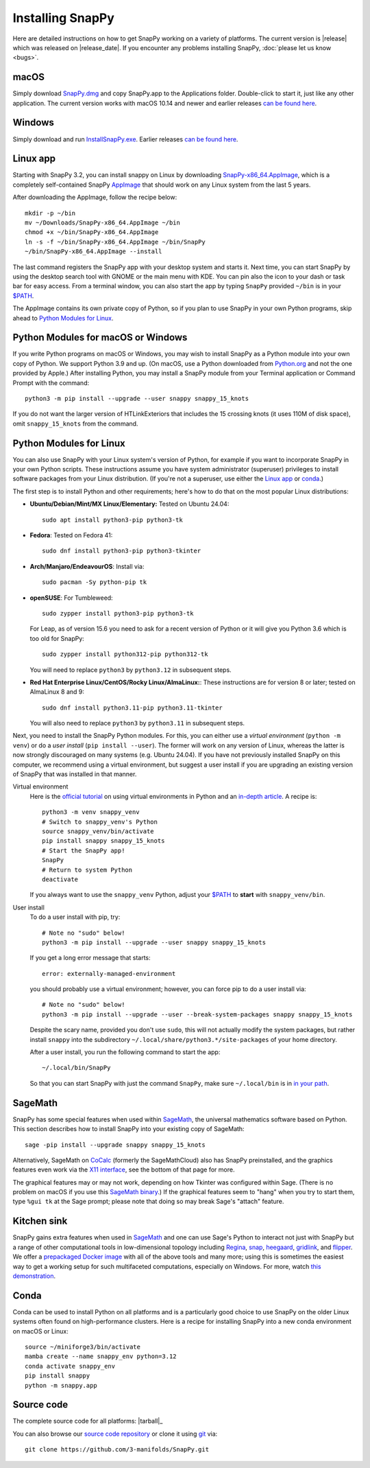 .. Installing SnapPy

Installing SnapPy
=================

Here are detailed instructions on how to get SnapPy working on a
variety of platforms.  The current version is |release| which was released
on |release_date|.  If you encounter any problems installing SnapPy,
:doc:`please let us know <bugs>`.

macOS
-----

Simply download `SnapPy.dmg
<https://github.com/3-manifolds/SnapPy/releases/latest/download/SnapPy.dmg>`_
and copy SnapPy.app to the Applications folder.  Double-click to start
it, just like any other application.  The current version works with macOS 10.14 and
newer and earlier releases `can be found here
<https://github.com/3-manifolds/SnapPy/releases/>`_.

Windows
-------

Simply download and run `InstallSnapPy.exe
<https://github.com/3-manifolds/SnapPy/releases/latest/download/InstallSnapPy.exe>`_.
Earlier releases `can be found here
<https://github.com/3-manifolds/SnapPy/releases/>`_.


Linux app
---------

Starting with SnapPy 3.2, you can install snappy on Linux by downloading
`SnapPy-x86_64.AppImage
<https://github.com/3-manifolds/SnapPy/releases/latest/download/SnapPy-x86_64.AppImage>`_, which is a completely self-contained SnapPy `AppImage
<https://docs.appimage.org/introduction/quickstart.html#ref-quickstart>`_
that should work on any Linux system from the last 5 years.

After downloading the AppImage, follow the recipe below::

  mkdir -p ~/bin
  mv ~/Downloads/SnapPy-x86_64.AppImage ~/bin
  chmod +x ~/bin/SnapPy-x86_64.AppImage
  ln -s -f ~/bin/SnapPy-x86_64.AppImage ~/bin/SnapPy
  ~/bin/SnapPy-x86_64.AppImage --install

The last command registers the SnapPy app with your desktop system and
starts it.  Next time, you can start SnapPy by using the desktop
search tool with GNOME or the main menu with KDE. You can pin also the icon
to your dash or task bar for easy access.  From a terminal window, you
can also start the app by typing ``SnapPy`` provided ``~/bin`` is in
your `$PATH <https://opensource.com/article/17/6/set-path-linux>`_.

The AppImage contains its own private copy of Python, so if
you plan to use SnapPy in your own Python programs, skip ahead to
`Python Modules for Linux`_.


Python Modules for macOS or Windows
-----------------------------------

If you write Python programs on macOS or Windows, you may wish to
install SnapPy as a Python module into your own copy of Python.  We
support Python 3.9 and up.  (On macOS, use a Python downloaded from
`Python.org <http://python.org>`_ and not the one provided by Apple.)
After installing Python, you may install a SnapPy module from your
Terminal application or Command Prompt with the command::

    python3 -m pip install --upgrade --user snappy snappy_15_knots

If you do not want the larger version of HTLinkExteriors that includes
the 15 crossing knots (it uses 110M of disk space), omit
``snappy_15_knots`` from the command.


Python Modules for Linux
------------------------

You can also use SnapPy with your Linux system's version of Python,
for example if you want to incorporate SnapPy in your own Python
scripts.  These instructions assume you have system administrator
(superuser) privileges to install software packages from your Linux
distribution.  (If you're not a superuser, use either the
`Linux app`_ or `conda`_.)

The first step is to install Python and other requirements; here's how
to do that on the most popular Linux distributions:

+ **Ubuntu/Debian/Mint/MX Linux/Elementary:** Tested on Ubuntu 24.04::

    sudo apt install python3-pip python3-tk

+ **Fedora**: Tested on Fedora 41::

    sudo dnf install python3-pip python3-tkinter

+ **Arch/Manjaro/EndeavourOS**: Install via::

    sudo pacman -Sy python-pip tk

+ **openSUSE**: For Tumbleweed::

    sudo zypper install python3-pip python3-tk

  For Leap, as of version 15.6 you need to ask for a recent version of
  Python or it will give you Python 3.6 which is too old for SnapPy::

    sudo zypper install python312-pip python312-tk

  You will need to replace ``python3`` by ``python3.12`` in subsequent
  steps.

+ **Red Hat Enterprise Linux/CentOS/Rocky Linux/AlmaLinux:**: These instructions
  are for version 8 or later; tested on AlmaLinux 8 and 9::

    sudo dnf install python3.11-pip python3.11-tkinter

  You will also need to replace ``python3`` by ``python3.11`` in subsequent
  steps.


Next, you need to install the SnapPy Python modules. For this, you can
either use a *virtual environment* (``python -m venv``) or do a *user
install* (``pip install --user``).  The former will work on any
version of Linux, whereas the latter is now strongly discouraged on
many systems (e.g. Ubuntu 24.04).  If you have not previously
installed SnapPy on this computer, we recommend using a virtual
environment, but suggest a user install if you are upgrading an
existing version of SnapPy that was installed in that manner.

Virtual environment
  Here is the `official tutorial
  <https://docs.python.org/3/tutorial/venv.html>`_ on using virtual
  environments in Python and an `in-depth article
  <https://realpython.com/python-virtual-environments-a-primer/>`_.  A
  recipe is::

    python3 -m venv snappy_venv
    # Switch to snappy_venv's Python
    source snappy_venv/bin/activate
    pip install snappy snappy_15_knots
    # Start the SnapPy app!
    SnapPy
    # Return to system Python
    deactivate

  If you always want to use the ``snappy_venv`` Python, adjust your
  `$PATH <https://opensource.com/article/17/6/set-path-linux>`_ to
  **start** with ``snappy_venv/bin``.

User install
  To do a user install with pip, try::

    # Note no "sudo" below!
    python3 -m pip install --upgrade --user snappy snappy_15_knots

  If you get a long error message that starts::

    error: externally-managed-environment

  you should probably use a virtual environment; however,
  you can force pip to do a user install via::

    # Note no "sudo" below!
    python3 -m pip install --upgrade --user --break-system-packages snappy snappy_15_knots

  Despite the scary name, provided you don't use ``sudo``, this will
  not actually modify the system packages, but rather install
  ``snappy`` into the subdirectory
  ``~/.local/share/python3.*/site-packages`` of your home directory.

  After a user install, you run the following command to start
  the app::

    ~/.local/bin/SnapPy

  So that you can start SnapPy with just the command ``SnapPy``, make
  sure ``~/.local/bin`` is in `in your path
  <https://opensource.com/article/17/6/set-path-linux>`_.


SageMath
--------

SnapPy has some special features when used within `SageMath
<http://sagemath.org>`_, the universal mathematics software based on
Python.  This section describes how to install SnapPy into your
existing copy of SageMath::

  sage -pip install --upgrade snappy snappy_15_knots

Alternatively, SageMath on `CoCalc <https://cocalc.com/>`_ (formerly
the SageMathCloud) also has SnapPy preinstalled, and the graphics
features even work via the `X11 interface
<http://blog.sagemath.com/cocalc/2018/11/05/x11.html>`_, see the
bottom of that page for more.

The graphical features may or may not work, depending on how Tkinter
was configured within Sage.  (There is no problem on macOS if you use
this `SageMath binary
<https://github.com/3-manifolds/Sage_macOS/releases>`_.)  If the
graphical features seem to "hang" when you try to start them, type
``%gui tk`` at the Sage prompt; please note that doing so may break
Sage's "attach" feature.


Kitchen sink
------------

SnapPy gains extra features when used in `SageMath`_ and one can use
Sage's Python to interact not just with SnapPy but a range of other
computational tools in low-dimensional topology including
`Regina <http://regina-normal.github.io/>`_,
`snap <http://snap-pari.sourceforge.net>`_,
`heegaard <https://github.com/3-manifolds/heegaard>`_,
`gridlink <https://github.com/3-manifolds/gridlink>`_,
and `flipper <http://flipper.readthedocs.io>`_.
We offer a `prepackaged Docker image
<https://hub.docker.com/r/computop/sage/>`_ with all of the above tools
and many more; using this is sometimes the easiest way to get a
working setup for such multifaceted computations, especially on Windows.  For more, watch
`this demonstration <https://icerm.brown.edu/video_archive/?play=1992>`_.


Conda
-----

Conda can be used to install Python on all platforms and is a
particularly good choice to use SnapPy on the older Linux systems
often found on high-performance clusters.  Here is a recipe for
installing SnapPy into a new conda environment on macOS or Linux::

  source ~/miniforge3/bin/activate
  mamba create --name snappy_env python=3.12
  conda activate snappy_env
  pip install snappy
  python -m snappy.app


Source code
-----------

The complete source code for all platforms: |tarball|_

You can also browse our `source code repository
<https://github.com/3-manifolds/SnapPy>`_ or clone it using `git
<https://git-scm.com/>`_ via::

  git clone https://github.com/3-manifolds/SnapPy.git
